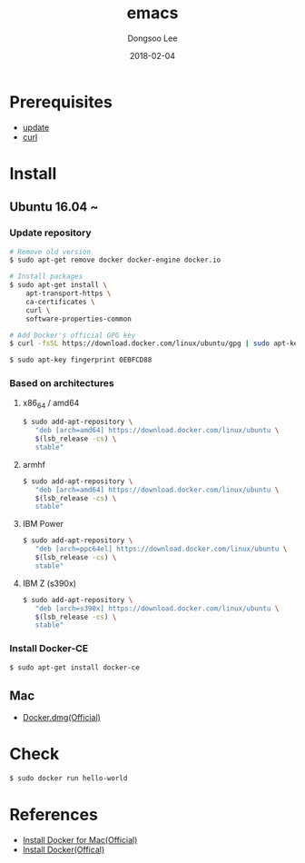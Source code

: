 #+TITLE: emacs
#+AUTHOR: Dongsoo Lee
#+EMAIL: dongsoolee8@gmail.com
#+DATE: 2018-02-04 

* Prerequisites
- [[./update.org][update]]
- [[./curl][curl]]

* Install
** Ubuntu 16.04 ~

*** Update repository
#+NAME: ubuntu_update-install_docker
#+BEGIN_SRC sh
# Remove old version
$ sudo apt-get remove docker docker-engine docker.io

# Install packages
$ sudo apt-get install \
    apt-transport-https \
    ca-certificates \
    curl \
    software-properties-common

# Add Docker's official GPG key
$ curl -fsSL https://download.docker.com/linux/ubuntu/gpg | sudo apt-key add -

$ sudo apt-key fingerprint 0EBFCD88
#+END_SRC

*** Based on architectures
**** x86_64 / amd64
#+NAME: ubuntu_amd64-install_docker
#+BEGIN_SRC sh
$ sudo add-apt-repository \
   "deb [arch=amd64] https://download.docker.com/linux/ubuntu \
   $(lsb_release -cs) \
   stable"
#+END_SRC

**** armhf
#+NAME: ubuntu_amd64-install_docker
#+BEGIN_SRC sh
$ sudo add-apt-repository \
   "deb [arch=amd64] https://download.docker.com/linux/ubuntu \
   $(lsb_release -cs) \
   stable"
#+END_SRC

**** IBM Power
#+NAME: ubuntu_amd64-install_docker
#+BEGIN_SRC sh
$ sudo add-apt-repository \
   "deb [arch=ppc64el] https://download.docker.com/linux/ubuntu \
   $(lsb_release -cs) \
   stable"
#+END_SRC

**** IBM Z (s390x)
#+NAME: ubuntu_amd64-install_docker
#+BEGIN_SRC sh
$ sudo add-apt-repository \
   "deb [arch=s390x] https://download.docker.com/linux/ubuntu \
   $(lsb_release -cs) \
   stable"
#+END_SRC
*** Install Docker-CE
#+NAME: ubuntu-install_docker
#+BEGIN_SRC sh
$ sudo apt-get install docker-ce
#+END_SRC

** Mac
- [[https://download.docker.com/mac/stable/Docker.dmg][Docker.dmg(Official)]]
* Check
#+NAME: check_docker
#+BEGIN_SRC sh
$ sudo docker run hello-world
#+END_SRC

* References
- [[https://docs.docker.com/docker-for-mac/install/][Install Docker for Mac(Official)]]
- [[https://docs.docker.com/install/][Install Docker(Offical)]]
